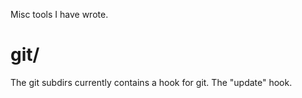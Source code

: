 Misc tools I have wrote.

* git/

The git subdirs currently contains a hook for git. The "update" hook.
